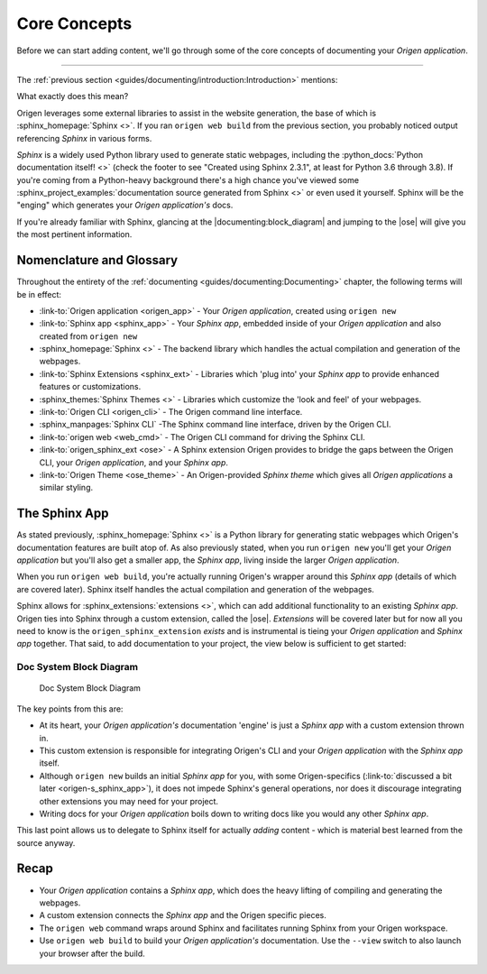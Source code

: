 Core Concepts
=============

Before we can start adding content, we'll go through some of the core concepts of
documenting your *Origen application*.

----

The :ref:`previous section <guides/documenting/introduction:Introduction>` mentions:

.. raw:: html

  <div class="card text-white bg-primary mb-3">
    <div class="card-body">
      <blockquote class="quote-card">
        <p> Your Origen application documentation engine features:<br>

            <ul>
              <li>A fully-functioning <i>Sphinx app</i> out-of-the-box.</li>
            </ul>
        </p>
        <cite>{{ anchor_to('documenting:introduction', 'The Introduction') }}</cite>
      </blockquote>
    </div>
  </div>

What exactly does this mean?

Origen leverages some external libraries to assist in the website generation, the base of which is
:sphinx_homepage:`Sphinx <>`. If you ran ``origen web build`` from the previous section,
you probably noticed output referencing *Sphinx* in various forms.

*Sphinx* is a widely used Python library used to generate static webpages, including
the :python_docs:`Python documentation itself! <>`
(check the footer to see "Created using Sphinx 2.3.1", at least for Python 3.6 through 3.8). If
you're coming from a Python-heavy background there's a high chance you've viewed some
:sphinx_project_examples:`documentation source generated from Sphinx <>` or even used it yourself.
Sphinx will be the "enging" which generates your *Origen application's* docs.

If you're already familiar with Sphinx, glancing at the |documenting:block_diagram| and jumping to the |ose|
will give you the most pertinent information.

Nomenclature and Glossary
-------------------------

Throughout the entirety of the :ref:`documenting <guides/documenting:Documenting>` chapter,
the following terms will be in effect:

* :link-to:`Origen application <origen_app>` - Your *Origen application*, created using ``origen new``
* :link-to:`Sphinx app <sphinx_app>` - Your *Sphinx app*, embedded inside of your *Origen application*
  and also created from ``origen new``
* :sphinx_homepage:`Sphinx <>` - The backend library which handles the actual compilation and generation of the webpages.
* :link-to:`Sphinx Extensions <sphinx_ext>` - Libraries which 'plug into' your *Sphinx app* to provide enhanced
  features or customizations.
* :sphinx_themes:`Sphinx Themes <>` - Libraries which customize the 'look and feel' of your webpages.
* :link-to:`Origen CLI <origen_cli>` - The Origen command line interface.
* :sphinx_manpages:`Sphinx CLI` -The Sphinx command line interface, driven by the Origen CLI.
* :link-to:`origen web <web_cmd>` - The Origen CLI command for driving the Sphinx CLI.
* :link-to:`origen_sphinx_ext <ose>` - A Sphinx extension Origen provides to bridge the gaps between
  the Origen CLI, your *Origen application*, and your *Sphinx app*.
* :link-to:`Origen Theme <ose_theme>` - An Origen-provided *Sphinx theme* which gives all *Origen applications*
  a similar styling.

The Sphinx App
--------------

As stated previously, :sphinx_homepage:`Sphinx <>` is a Python library for generating static webpages
which Origen's documentation features are built atop of. As also previously stated, when you run
``origen new`` you'll get your *Origen application* but you'll also get a smaller app, the *Sphinx app*,
living inside the larger *Origen application*.

When you run ``origen web build``, you're actually running Origen's wrapper around this *Sphinx app*
(details of which are covered later). Sphinx itself handles the actual compilation and generation
of the webpages.

Sphinx allows for :sphinx_extensions:`extensions <>`, which can add additional
functionality to an existing *Sphinx app*. Origen ties into Sphinx through a custom extension,
called the |ose|. *Extensions* will be covered later but for now all you need to know is
the ``origen_sphinx_extension`` *exists* and is instrumental is tieing your *Origen application*
and *Sphinx app* together. That said, to add documentation to your project,
the view below is sufficient to get started:

.. Workaround for the permalink to the figure jumping to the bottom of the image.
   Just putting in a dummy "caption" at the top and using this to cross-reference

Doc System Block Diagram
^^^^^^^^^^^^^^^^^^^^^^^^

.. figure:: /_static/img/guides/documenting/doc_system_block_diagram.png
   :alt: doc_system_block_diagram

   Doc System Block Diagram

The key points from this are:

* At its heart, your *Origen application's* documentation 'engine' is just a *Sphinx app* with
  a custom extension thrown in.
* This custom extension is responsible for integrating Origen's CLI and your *Origen application*
  with the *Sphinx app* itself.
* Although ``origen new`` builds an initial *Sphinx app* for you, with some Origen-specifics
  (:link-to:`discussed a bit later <origen-s_sphinx_app>`), it does not impede
  Sphinx's general operations, nor does it discourage integrating other extensions you may need
  for your project.
* Writing docs for your *Origen application* boils down to writing docs like you would any
  other *Sphinx app*.

This last point allows us to delegate to Sphinx itself for actually *adding* content - which is
material best learned from the source anyway.

Recap
-----

* Your *Origen application* contains a *Sphinx app*, which does the heavy lifting of compiling
  and generating the webpages.
* A custom extension connects the *Sphinx app* and the Origen specific pieces.
* The ``origen web`` command wraps around Sphinx and facilitates running Sphinx from your
  Origen workspace.
* Use ``origen web build`` to build your *Origen application's* documentation.
  Use the ``--view`` switch to also launch your browser after the build.
